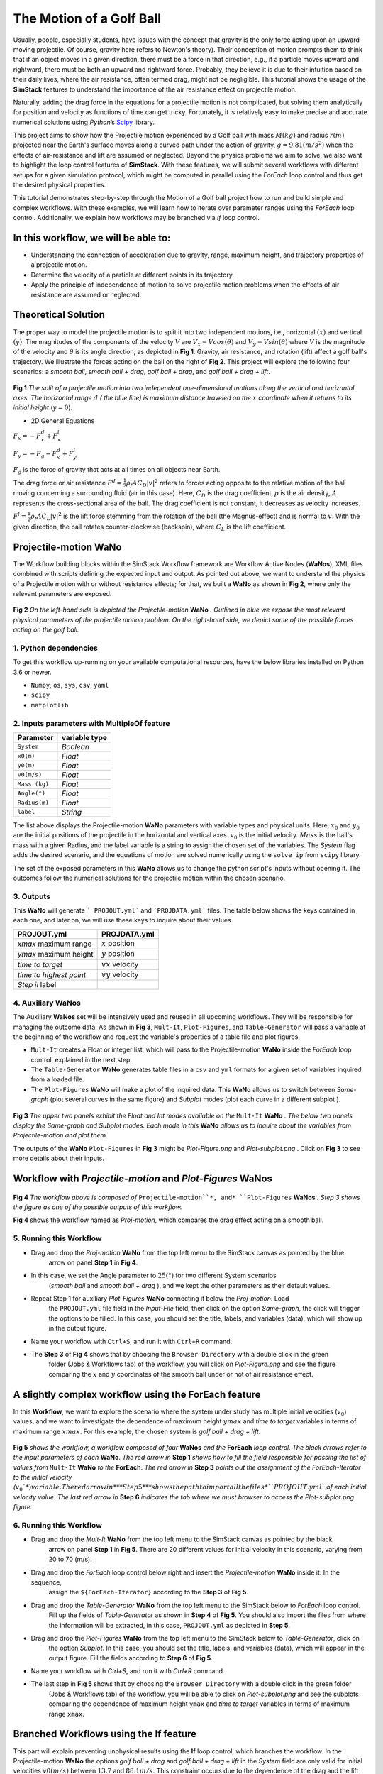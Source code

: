 #########################
The Motion of a Golf Ball
#########################

Usually, people, especially students, have issues with the concept that gravity is the only force acting upon an upward-moving 
projectile. Of course, gravity here refers to Newton's theory). Their conception of motion prompts them to think that if an 
object moves in a given direction, there must be a force in that direction, e.g., if a particle moves upward and rightward, 
there must be both an upward and rightward force. Probably, they believe it is due to their intuition based on their 
daily lives, where the air resistance, often termed drag, might not be negligible. This tutorial shows the usage of 
the **SimStack** features to understand the importance of the air resistance effect on projectile motion.

Naturally, adding the drag force in the equations for a projectile motion is not complicated, but solving them analytically for 
position and velocity as functions of time can get tricky. Fortunately, it is relatively easy to make precise and accurate numerical
solutions using *Python*’s `Scipy <https://docs.scipy.org/doc/>`_ library.

This project aims to show how the Projectile motion experienced by a Golf ball with mass :math:`M (kg)` and
radius :math:`r (m)` projected near the Earth's surface moves along a curved path under the action of gravity,
:math:`g=9.81 (m/s^2)` when the effects of air-resistance and lift are assumed or neglected. Beyond the physics
problems we aim to solve, we also want to highlight the loop control features of **SimStack**. With these features, we will 
submit several workflows with different setups for a given simulation protocol, which might be computed in parallel using 
the *ForEach* loop control and thus get the desired physical properties.

This tutorial demonstrates step-by-step through the Motion of a Golf ball project how to run and build simple 
and complex workflows. With these examples, we will learn how to iterate over parameter ranges using the 
*ForEach*  loop control. Additionally, we explain how workflows may be branched via *If* loop control.

*************************************
In this workflow, we will be able to:
*************************************

- Understanding the connection of acceleration due to gravity, range, maximum height, and trajectory properties of a projectile motion.
- Determine the velocity of a particle at different points in its trajectory.
- Apply the principle of independence of motion to solve projectile motion problems when the effects of air resistance are assumed or neglected.

*********************
Theoretical Solution
*********************

The proper way to model the projectile motion is to split it into two independent motions, i.e., horizontal :math:`(x)` and 
vertical :math:`(y)`. The magnitudes of the components of the velocity :math:`V` are :math:`V_x = V cos(\theta)` 
and :math:`V_y = V sin(\theta)` where :math:`V` is the magnitude of the velocity and :math:`\theta` is its angle 
direction, as depicted in **Fig 1**. Gravity, air resistance, and rotation (lift) affect a golf ball's trajectory. We 
illustrate the forces acting on the ball on the right of  **Fig 2**. This project will explore the following 
four scenarios: a *smooth ball*, *smooth ball + drag*, *golf ball + drag*, and *golf ball + drag + lift*.

.. figure:: /assets/Figure_1.png
   :width: 800

**Fig 1**  *The split of a projectile motion into two independent one-dimensional motions along the vertical and
horizontal axes. The horizontal range* :math:`d` *( the blue line) is maximum distance traveled on the* :math:`x` *coordinate
when it returns to its initial height* (:math:`y=0`).

- 2D General Equations

:math:`F_x = - F^d_x + F^l_x`

:math:`F_y = -F_g - F^d_x + F^l_y`

:math:`F_g` is the force of gravity that acts at all times on all objects near Earth.

The drag force or air resistance :math:`F^d = \frac{1}{2}\rho_f A C_D|v|^2` refers to forces acting opposite to the
relative motion of the ball moving concerning a surrounding fluid (air in this case). Here, :math:`C_D` is the drag
coefficient, :math:`{\rho}` is the air density, :math:`{A}` represents the cross-sectional area  of the ball. The drag
coefficient is not constant, it decreases as velocity increases.

:math:`F^l =  \frac{1}{2}\rho_f A C_L|v|^2` is the lift force stemming from the rotation of the ball (the Magnus-effect)
and is normal to :math:`v`. With the given direction, the ball rotates counter-clockwise (backspin), where :math:`C_L` is the lift coefficient.

**********************
Projectile-motion WaNo
**********************

The Workflow building blocks within the SimStack Workflow framework are Workflow Active Nodes (**WaNos**), XML 
files combined with scripts defining the expected input and output. As pointed out above, we want to understand the physics 
of a Projectile motion with or without resistance effects; for that, we built a **WaNo** as shown in **Fig 2**, where only 
the relevant parameters are exposed.

.. figure:: /assets/Figure_2.png
   :width: 800


**Fig 2** *On the left-hand side is depicted the Projectile-motion* **WaNo** *. Outlined in blue we expose the most relevant
physical parameters of the projectile motion problem. On the right-hand side, we depict some of the possible forces acting on the golf ball.*

1. Python dependencies
######################

To get this workflow up-running on your available computational resources, have the below libraries installed on Python 3.6 or newer.

- ``Numpy``, ``os``, ``sys``, ``csv``, ``yaml``
- ``scipy``
- ``matplotlib``

2. Inputs parameters with **MultipleOf** feature
################################################

+---------------+--------------+
| Parameter     | variable type|
+===============+==============+
| ``System``    |   *Boolean*  |
+---------------+--------------+
| ``x0(m)``     | *Float*      |
+---------------+--------------+
| ``y0(m)``     | *Float*      |
+---------------+--------------+
| ``v0(m/s)``   | *Float*      |
+---------------+--------------+
| ``Mass (kg)`` | *Float*      |
+---------------+--------------+
| ``Angle(°)``  | *Float*      |
+---------------+--------------+
| ``Radius(m)`` |   *Float*    |
+---------------+--------------+
| ``label``     |   *String*   |
+---------------+--------------+

The list above displays the Projectile-motion **WaNo** parameters with variable types
and physical units. Here, :math:`x_0` and :math:`y_0` are the initial positions of the projectile in the
horizontal and vertical axes. :math:`v_0` is the initial velocity. :math:`Mass` is the ball's mass with a
given Radius, and the label variable is a string to assign the chosen set of the variables. The *System*
flag adds the desired scenario, and the equations of motion are solved numerically using the ``solve_ip``
from ``scipy`` library.

The set of the exposed parameters in this **WaNo** allows us to change the python script's inputs without 
opening it. The outcomes follow the numerical solutions for the projectile motion within the chosen scenario.

3. Outputs
##########

This **WaNo** will generate  ``` PROJOUT.yml``` and ```PROJDATA.yml``` files. The table below
shows the keys contained in each one, and later on, we will use these keys to inquire about their values.

+------------------------+--------------------+
| PROJOUT.yml            | PROJDATA.yml       |
+========================+====================+
| `xmax` maximum range   | :math:`x` position |
+------------------------+--------------------+
| `ymax` maximum height  | :math:`y` position |
+------------------------+--------------------+
| `time to target`       | :math:`vx` velocity|
+------------------------+--------------------+
| `time to highest point`| :math:`vy` velocity|
+------------------------+--------------------+
| `Step ii` label        |                    |
+------------------------+--------------------+

4. Auxiliary WaNos
##################

The Auxiliary **WaNos** set will be intensively used and reused in all upcoming workflows. They 
will be responsible for managing the outcome data. As shown in **Fig 3**, ``Mult-It``, ``Plot-Figures``, 
and ``Table-Generator`` will pass a variable at the beginning of the workflow and request the variable's 
properties of a table file and plot figures.

- ``Mult-It`` creates a Float or integer list, which will pass to the Projectile-motion **WaNo** inside the *ForEach* loop control, explained in the next step.

- The ``Table-Generator`` **WaNo** generates table files in a ``csv`` and ``yml`` formats for a given set of variables inquired from a loaded file.

- The ``Plot-Figures`` **WaNo** will make a plot of the inquired data. This **WaNo** allows us to switch between *Same-graph*
  (plot several curves in the same figure) and  *Subplot* modes (plot each curve in a different subplot ).

.. figure:: /assets/Figure_3.png
   :width: 800

**Fig 3** *The upper two panels exhibit the Float and Int modes available on the* ``Mult-It`` **WaNo** *. The below two
panels display the Same-graph and Subplot modes. Each mode in this* **WaNo** *allows us to inquire about the variables 
from Projectile-motion and plot them.*

The outputs of the **WaNo** ``Plot-Figures`` in **Fig 3** might be *Plot-Figure.png*  and *Plot-subplot.png* . Click 
on **Fig 3** to see more details about their inputs.

*******************************************************************
Workflow with *Projectile-motion* and *Plot-Figures* **WaNos**
*******************************************************************
.. figure:: /assets/Figure_4.png
   :width: 800

**Fig 4** *The workflow above is composed of* ``Projectile-motion``*, and* ``Plot-Figures`` 
**WaNos** *. Step 3 shows the figure as one of the possible outputs of this workflow.*

**Fig 4** shows the workflow named as *Proj-motion*, which compares the drag effect acting on a smooth ball.

5. Running this Workflow
##########################

- Drag and drop the *Proj-motion* **WaNo** from the top left menu to the SimStack canvas as pointed by the blue 
   arrow on panel **Step 1** in **Fig 4**.
- In this case, we set the Angle parameter to :math:`25(°)` for two different System scenarios 
   (*smooth ball* and *smooth ball + drag* ), and we kept the other parameters as their default values.
- Repeat Step 1 for auxiliary *Plot-Figures* **WaNo** connecting it below the *Proj-motion*. Load 
   the ``PROJOUT.yml`` file field in the *Input-File* field, then click on the option *Same-graph*, the 
   click will trigger the options to be filled. In this case, you should set the title, labels, and variables 
   (data), which will show up in the output figure.
- Name your workflow with ``Ctrl+S``, and run it with ``Ctrl+R`` command.
- The **Step 3** of **Fig 4** shows that by choosing the ``Browser Directory`` with a double click in the green 
   folder (Jobs & Workflows tab) of the workflow, you will click on *Plot-Figure.png* and see the figure comparing 
   the :math:`x` and :math:`y` coordinates of the smooth ball under or not of air resistance effect.

*********************************************************
A slightly complex workflow using the **ForEach** feature
*********************************************************

In this **Workflow**, we want to explore the scenario where the system under study has multiple initial 
velocities (:math:`v_0`) values, and we want to investigate the dependence of maximum height :math:`ymax` 
and *time to target* variables in terms of maximum range :math:`xmax`. For this example, the chosen 
system is *golf ball + drag + lift*.

.. figure:: /assets/Figure_5.png
   :width: 800


**Fig 5** *shows the workflow, a workflow composed of four* **WaNos** *and the* **ForEach** *loop control. The 
black arrows refer to the input parameters of each* **WaNo**. *The red arrow in* **Step 1** *shows how to fill 
the field responsible for passing the list of values from* ``Mult-It`` **WaNo** *to the* **ForEach**. *The red arrow in* 
**Step 3** *points out the assignment of the ForEach-Iterator to the initial velocity (*:math:`v_0`*) variable. The red 
arrow in* **Step 5** *shows the path to import all the files* ``PROJOUT.yml`` *of each initial velocity value. The 
last red arrow in* **Step 6** *indicates the tab where we must browser to access the Plot-subplot.png figure.*

6. Running this Workflow
###########################

- Drag and drop the *Mult-It* **WaNo** from the top left menu to the SimStack canvas as pointed by the black 
   arrow on panel **Step 1** in **Fig 5**. There are 20 different values for initial velocity in this 
   scenario, varying from 20 to 70 (m/s).

- Drag and drop the *ForEach* loop control below right and insert the *Projectile-motion* **WaNo** inside it. In the sequence, 
   assign the ``${ForEach-Iterator}`` according to the **Step 3** of **Fig 5**.

- Drag and drop the *Table-Generator* **WaNo** from the top left menu to the SimStack below to *ForEach* loop control. 
   Fill up the fields of *Table-Generator* as shown in **Step 4** of **Fig 5**. You should also import the files from 
   where the information will be extracted, in this case, ``PROJOUT.yml`` as depicted in **Step 5**.

- Drag and drop the *Plot-Figures* **WaNo** from the top left menu to the SimStack below to *Table-Generator*, click on 
   the option *Subplot*. In this case, you should set the title, labels, and variables (data), which will appear in the output 
   figure. Fill the fields according to **Step 6** of **Fig 5**.

- Name your workflow with `Ctrl+S`, and run it with `Ctrl+R` command.

- The last step in **Fig 5** shows that by choosing the ``Browser Directory`` with a double click in the green folder 
   (Jobs & Workflows tab) of the workflow, you will be able to click on *Plot-subplot.png* and see the subplots comparing 
   the dependence of maximum height ``ymax`` and *time to target* variables in terms of maximum range ``xmax``.

********************************************
Branched Workflows using the **If** feature
********************************************

This part will explain preventing unphysical results using the **If** loop control, which branches the 
workflow. In the Projectile-motion **WaNo** the options `golf ball + drag` and `golf ball + drag + lift` in the `System` 
field are only valid for initial velocities :math:`v0(m/s)` between :math:`13.7` and :math:`88.1 m/s`. This constraint 
occurs due to the dependence of the drag and the lift coefficients, which are functions of the initial velocities 
and the golf ball spinning. In this case, we are keeping the spin constant. Then only the velocity will be considered.

.. figure:: /assets/Figure_6.png
   :width: 800

**Fig 6** *shows a branched workflow, which prevents unphysical results for a specific variable. The black arrows in both steps point from the variable* :math:`val_v0` *value to two different scenarios inside the* **If** *loop control.*

**Fig 6** exhibits the outcomes from this example. The workflow left and right sides display two possible scenarios for this case. (1) runs the workflow composed of the *Projectile-motion* and *Plot-Figures* or runs *Stop* **WaNo**, which prints a message on the ``Stop-msg`` file.  

7. Running this Workflow
##########################

- Drag and drop the *Variable* control from the bottom left menu to the SimStack canvas and setup it as shows **Fig 6**.

- Drag and drop the *If* control bottom left menu and insert on the left-hand side the workflow composed by the *Projectila-motion* 
   and Plot-Figures **WaNos**. Next, we make the appropriate setup for them. If this part is true, it must generate the expected 
   output files for each **WaNo** as explained in section **5**.

- Drag and drop the auxiliary *Stop* **WaNo** from the bottom left menu inside the right side of the *If* loop control. If this part is true, it must generate the `Stop-msg` file.

- Name your workflow with ``Ctrl+S``, and running it with ``Ctrl+R`` command.

- A double click in the green folder (Jobs & Workflows tab) of the workflow will allow us to check the outputs according to the chosen *if* condition.

**************
Final Remarks
**************

Running this project within SimStack saves time and avoids adding more code lines to our python script. For instance, to 
get the figure in **Step 6**, we would have to add a *for* loop in the python script to be executed in a serial 
version unless you want to make an additional effort to parallelize this task. On the other hand, **SimStack** 
promptly parallelize the jobs by running them onto the available computational resources. If we can leverage 
this advantage in a simple case, imagine how much time you can save for a more complex workflow involving 
different codes designed to simulate systems on different scales.

